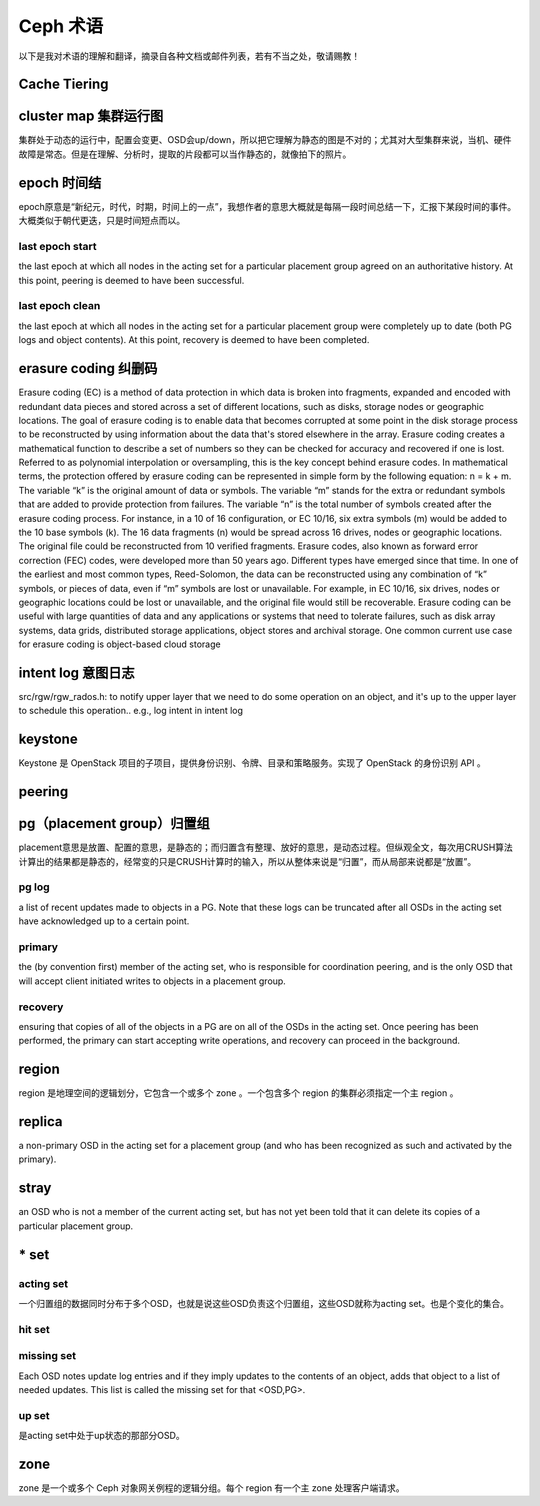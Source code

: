 ===========
 Ceph 术语
===========

以下是我对术语的理解和翻译，摘录自各种文档或邮件列表，若有不当之处，敬请赐教！


Cache Tiering
-------------


cluster map 集群运行图
----------------------
集群处于动态的运行中，配置会变更、OSD会up/down，所以把它理解为静态的图是不对的；尤其对大型集群来说，当机、硬件故障是常态。但是在理解、分析时，提取的片段都可以当作静态的，就像拍下的照片。


epoch 时间结
------------
epoch原意是“新纪元，时代，时期，时间上的一点”，我想作者的意思大概就是每隔一段时间总结一下，汇报下某段时间的事件。大概类似于朝代更迭，只是时间短点而以。

last epoch start
''''''''''''''''
the last epoch at which all nodes in the acting set for a particular placement group agreed on an authoritative history. At this point, peering is deemed to have been successful.

last epoch clean
''''''''''''''''
the last epoch at which all nodes in the acting set for a particular placement group were completely up to date (both PG logs and object contents). At this point, recovery is deemed to have been completed.


erasure coding 纠删码
---------------------
Erasure coding (EC) is a method of data protection in which data is broken into fragments, expanded and encoded with redundant data pieces and stored across a set of different locations, such as disks, storage nodes or geographic locations.
The goal of erasure coding is to enable data that becomes corrupted at some point in the disk storage process to be reconstructed by using information about the data that's stored elsewhere in the array.
Erasure coding creates a mathematical function to describe a set of numbers so they can be checked for accuracy and recovered if one is lost. Referred to as polynomial interpolation or oversampling, this is the key concept behind erasure codes. In mathematical terms, the protection offered by erasure coding can be represented in simple form by the following equation: n = k + m. The variable “k” is the original amount of data or symbols. The variable “m” stands for the extra or redundant symbols that are added to provide protection from failures. The variable “n” is the total number of symbols created after the erasure coding process.
For instance, in a 10 of 16 configuration, or EC 10/16, six extra symbols (m) would be added to the 10 base symbols (k). The 16 data fragments (n) would be spread across 16 drives, nodes or geographic locations. The original file could be reconstructed from 10 verified fragments.
Erasure codes, also known as forward error correction (FEC) codes, were developed more than 50 years ago. Different types have emerged since that time. In one of the earliest and most common types, Reed-Solomon, the data can be reconstructed using any combination of “k” symbols, or pieces of data, even if “m” symbols are lost or unavailable. For example, in EC 10/16, six drives, nodes or geographic locations could be lost or unavailable, and the original file would still be recoverable.
Erasure coding can be useful with large quantities of data and any applications or systems that need to tolerate failures, such as disk array systems, data grids, distributed storage applications, object stores and archival storage. One common current use case for erasure coding is object-based cloud storage


intent log 意图日志
-------------------
src/rgw/rgw_rados.h:
to notify upper layer that we need to do some operation on an object, and it's up to
the upper layer to schedule this operation.. e.g., log intent in intent log


keystone
--------
Keystone 是 OpenStack 项目的子项目，提供身份识别、令牌、目录和策略服务。实现了 OpenStack 的身份识别 API 。


peering
-------


pg（placement group）归置组
---------------------------
placement意思是放置、配置的意思，是静态的；而归置含有整理、放好的意思，是动态过程。但纵观全文，每次用CRUSH算法计算出的结果都是静态的，经常变的只是CRUSH计算时的输入，所以从整体来说是“归置”，而从局部来说都是“放置”。

pg log
''''''
a list of recent updates made to objects in a PG. Note that these logs can be truncated after all OSDs in the acting set have acknowledged up to a certain point.

primary
'''''''
the (by convention first) member of the acting set, who is responsible for coordination peering, and is the only OSD that will accept client initiated writes to objects in a placement group.

recovery
''''''''
ensuring that copies of all of the objects in a PG are on all of the OSDs in the acting set. Once peering has been performed, the primary can start accepting write operations, and recovery can proceed in the background.


region
------
region 是地理空间的逻辑划分，它包含一个或多个 zone 。一个包含多个 region 的集群必须指定一个主 region 。


replica
-------
a non-primary OSD in the acting set for a placement group (and who has been recognized as such and activated by the primary).

stray
-----
an OSD who is not a member of the current acting set, but has not yet been told that it can delete its copies of a particular placement group.


\* set
------

acting set
''''''''''
一个归置组的数据同时分布于多个OSD，也就是说这些OSD负责这个归置组，这些OSD就称为acting set。也是个变化的集合。

hit set
'''''''

missing set
'''''''''''
Each OSD notes update log entries and if they imply updates to the contents of an object, adds that object to a list of needed updates. This list is called the missing set for that <OSD,PG>.

up set
''''''
是acting set中处于up状态的那部分OSD。


zone
----
zone 是一个或多个 Ceph 对象网关例程的逻辑分组。每个 region 有一个主 zone 处理客户端请求。
